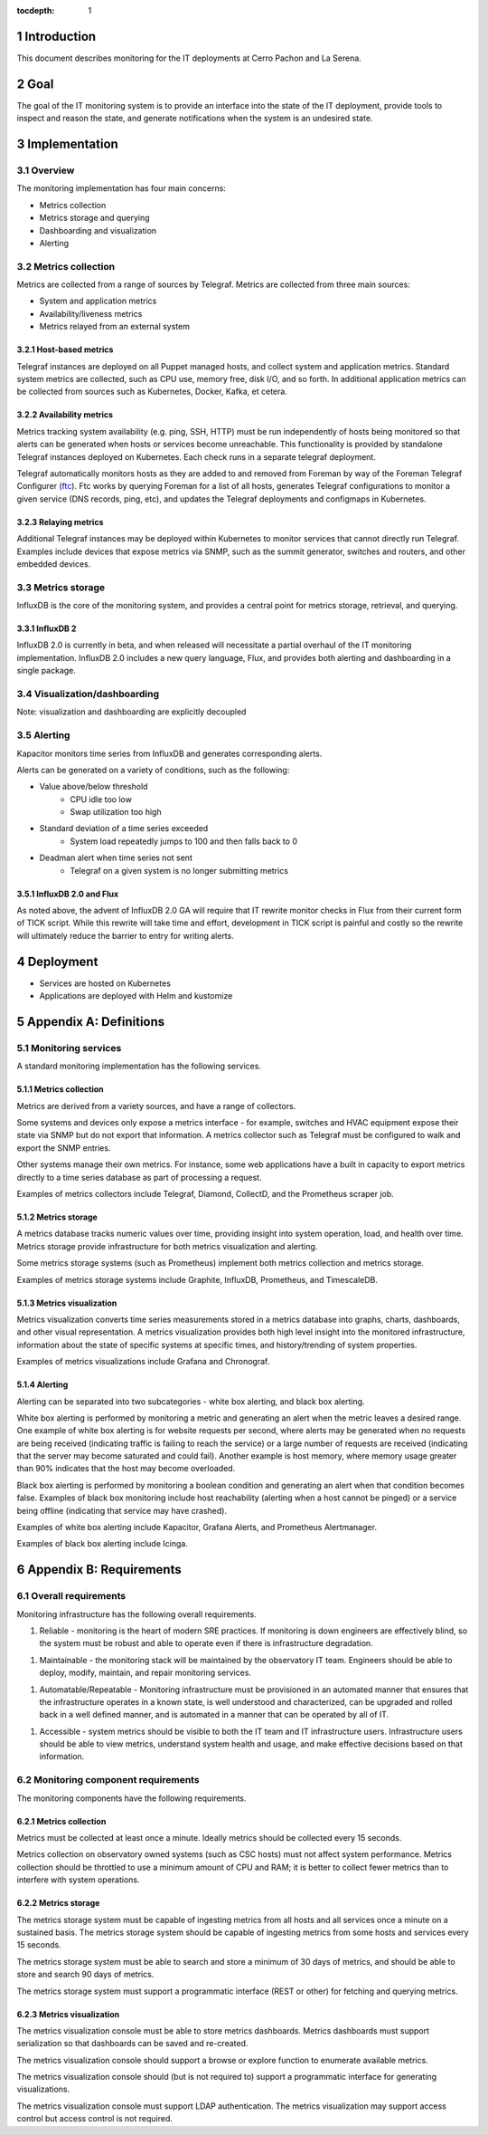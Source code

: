 :tocdepth: 1

.. Please do not modify tocdepth; will be fixed when a new Sphinx theme is shipped.

.. sectnum::

Introduction
============

This document describes monitoring for the IT deployments at Cerro Pachon and La Serena.

Goal
====

The goal of the IT monitoring system is to provide an interface into the state
of the IT deployment, provide tools to inspect and reason the state, and
generate notifications when the system is an undesired state.

Implementation
==============

Overview
--------

The monitoring implementation has four main concerns:

- Metrics collection
- Metrics storage and querying
- Dashboarding and visualization
- Alerting

Metrics collection
------------------

Metrics are collected from a range of sources by Telegraf. Metrics are
collected from three main sources:

- System and application metrics
- Availability/liveness metrics
- Metrics relayed from an external system

Host-based metrics
^^^^^^^^^^^^^^^^^^

Telegraf instances are deployed on all Puppet managed hosts, and collect system
and application metrics. Standard system metrics are collected, such as CPU
use, memory free, disk I/O, and so forth. In additional application metrics can
be collected from sources such as Kubernetes, Docker, Kafka, et cetera.

Availability metrics
^^^^^^^^^^^^^^^^^^^^

Metrics tracking system availability (e.g. ping, SSH, HTTP) must be run
independently of hosts being monitored so that alerts can be generated when
hosts or services become unreachable.  This functionality is provided by
standalone Telegraf instances deployed on Kubernetes. Each check runs in a
separate telegraf deployment.

Telegraf automatically monitors hosts as they are added to and removed from
Foreman by way of the Foreman Telegraf Configurer (ftc_). Ftc works by querying
Foreman for a list of all hosts, generates Telegraf configurations to monitor a
given service (DNS records, ping, etc), and updates the Telegraf deployments
and configmaps in Kubernetes.

.. _ftc: https://github.com/lsst-it/ftc

Relaying metrics
^^^^^^^^^^^^^^^^

Additional Telegraf instances may be deployed within Kubernetes to monitor
services that cannot directly run Telegraf. Examples include devices that
expose metrics via SNMP, such as the summit generator, switches and routers,
and other embedded devices.

Metrics storage
---------------

InfluxDB is the core of the monitoring system, and provides a central point for
metrics storage, retrieval, and querying.

InfluxDB 2
^^^^^^^^^^

InfluxDB 2.0 is currently in beta, and when released will necessitate a partial
overhaul of the IT monitoring implementation. InfluxDB 2.0 includes a new query
language, Flux, and provides both alerting and dashboarding in a single package.

Visualization/dashboarding
--------------------------

Note: visualization and dashboarding are explicitly decoupled

Alerting
--------

Kapacitor monitors time series from InfluxDB and generates corresponding alerts.

Alerts can be generated on a variety of conditions, such as the following:

- Value above/below threshold
   - CPU idle too low
   - Swap utilization too high
- Standard deviation of a time series exceeded
   - System load repeatedly jumps to 100 and then falls back to 0
- Deadman alert when time series not sent
   - Telegraf on a given system is no longer submitting metrics

InfluxDB 2.0 and Flux
^^^^^^^^^^^^^^^^^^^^^

As noted above, the advent of InfluxDB 2.0 GA will require that IT rewrite
monitor checks in Flux from their current form of TICK script. While this
rewrite will take time and effort, development in TICK script is painful and
costly so the rewrite will ultimately reduce the barrier to entry for writing
alerts.

Deployment
==========

- Services are hosted on Kubernetes
- Applications are deployed with Helm and kustomize

Appendix A: Definitions
=======================

Monitoring services
-------------------

A standard monitoring implementation has the following services.

Metrics collection
^^^^^^^^^^^^^^^^^^

Metrics are derived from a variety sources, and have a range of collectors.

Some systems and devices only expose a metrics interface - for example,
switches and HVAC equipment expose their state via SNMP but do not export that
information. A metrics collector such as Telegraf must be configured to walk
and export the SNMP entries.

Other systems manage their own metrics. For instance, some web applications
have a built in capacity to export metrics directly to a time series database
as part of processing a request.

Examples of metrics collectors include Telegraf, Diamond, CollectD, and the
Prometheus scraper job.

Metrics storage
^^^^^^^^^^^^^^^

A metrics database tracks numeric values over time, providing insight into
system operation, load, and health over time. Metrics storage provide
infrastructure for both metrics visualization and alerting.

Some metrics storage systems (such as Prometheus) implement both metrics
collection and metrics storage.

Examples of metrics storage systems include Graphite, InfluxDB, Prometheus, and
TimescaleDB.

Metrics visualization
^^^^^^^^^^^^^^^^^^^^^

Metrics visualization converts time series measurements stored in a metrics
database into graphs, charts, dashboards, and other visual representation. A
metrics visualization provides both high level insight into the monitored
infrastructure, information about the state of specific systems at specific
times, and history/trending of system properties.

Examples of metrics visualizations include Grafana and Chronograf.

Alerting
^^^^^^^^

Alerting can be separated into two subcategories - white box alerting, and
black box alerting.

White box alerting is performed by monitoring a metric and generating an alert
when the metric leaves a desired range. One example of white box alerting is
for website requests per second, where alerts may be generated when no requests
are being received (indicating traffic is failing to reach the service) or a
large number of requests are received (indicating that the server may become
saturated and could fail). Another example is host memory, where memory usage
greater than 90% indicates that the host may become overloaded.

Black box alerting is performed by monitoring a boolean condition and
generating an alert when that condition becomes false. Examples of black box
monitoring include host reachability (alerting when a host cannot be pinged) or
a service being offline (indicating that service may have crashed).

Examples of white box alerting include Kapacitor, Grafana Alerts, and
Prometheus Alertmanager.

Examples of black box alerting include Icinga.

Appendix B: Requirements
========================

Overall requirements
--------------------

Monitoring infrastructure has the following overall requirements.

1. Reliable - monitoring is the heart of modern SRE practices. If monitoring
   is down engineers are effectively blind, so the system must be robust and
   able to operate even if there is infrastructure degradation.

1. Maintainable - the monitoring stack will be maintained by the observatory
   IT team. Engineers should be able to deploy, modify, maintain, and repair
   monitoring services.

1. Automatable/Repeatable - Monitoring infrastructure must be provisioned in an
   automated manner that ensures that the infrastructure operates in a known
   state, is well understood and characterized, can be upgraded and rolled back
   in a well defined manner, and is automated in a manner that can be operated
   by all of IT.

1. Accessible - system metrics should be visible to both the IT team and IT
   infrastructure users. Infrastructure users should be able to view metrics,
   understand system health and usage, and make effective decisions based on
   that information.

Monitoring component requirements
---------------------------------

The monitoring components have the following requirements.

Metrics collection
^^^^^^^^^^^^^^^^^^

Metrics must be collected at least once a minute. Ideally metrics should be
collected every 15 seconds.

Metrics collection on observatory owned systems (such as CSC hosts) must not
affect system performance. Metrics collection should be throttled to use a
minimum amount of CPU and RAM; it is better to collect fewer metrics than to
interfere with system operations.

Metrics storage
^^^^^^^^^^^^^^^

The metrics storage system must be capable of ingesting metrics from all hosts
and all services once a minute on a sustained basis. The metrics storage system
should be capable of ingesting metrics from some hosts and services every 15
seconds.

The metrics storage system must be able to search and store a minimum of 30
days of metrics, and should be able to store and search 90 days of metrics.

The metrics storage system must support a programmatic interface (REST or
other) for fetching and querying metrics.

Metrics visualization
^^^^^^^^^^^^^^^^^^^^^

The metrics visualization console must be able to store metrics dashboards.
Metrics dashboards must support serialization so that dashboards can be saved
and re-created.

The metrics visualization console should support a browse or explore function
to enumerate available metrics.

The metrics visualization console should (but is not required to) support a
programmatic interface for generating visualizations.

The metrics visualization console must support LDAP authentication. The metrics
visualization may support access control but access control is not required.
